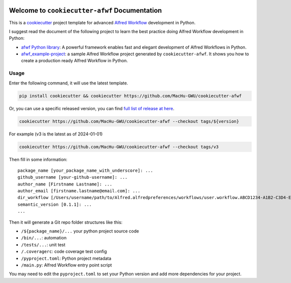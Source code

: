 .. image:: https://img.shields.io/badge/Release_History!--None.svg?style=social
    :target: https://github.com/MacHu-GWU/cookiecutter-afwf/blob/main/release-history.rst

.. image:: https://img.shields.io/badge/STAR_Me_on_GitHub!--None.svg?style=social
    :target: https://github.com/MacHu-GWU/cookiecutter-afwf

Welcome to ``cookiecutter-afwf`` Documentation
==============================================================================
This is a `cookiecutter <https://github.com/cookiecutter/cookiecutter>`_ project template for advanced `Alfred Workflow <https://www.alfredapp.com/workflows/>`_ development in Python.

I suggest read the document of the following project to learn the best practice doing Alfred Workflow development in Python:

- `afwf Python library <https://github.com/MacHu-GWU/afwf-project>`_: A powerful framework enables fast and elegant development of Alfred Workflows in Python.
- `afwf_example-project <https://github.com/MacHu-GWU/afwf_example-project>`_: a sample Alfred Workflow project generated by ``cookiecutter-afwf``. It shows you how to create a production ready Alfred Workflow in Python.


Usage
------------------------------------------------------------------------------
Enter the following command, it will use the latest template.

.. code-block:: bash

    pip install cookiecutter && cookiecutter https://github.com/MacHu-GWU/cookiecutter-afwf

Or, you can use a specific released version, you can find `full list of release at here <https://github.com/MacHu-GWU/cookiecutter-afwf/releases>`_.

.. code-block:: bash

    cookiecutter https://github.com/MacHu-GWU/cookiecutter-afwf --checkout tags/${version}

For example (v3 is the latest as of 2024-01-01)

.. code-block:: bash

    cookiecutter https://github.com/MacHu-GWU/cookiecutter-afwf --checkout tags/v3

Then fill in some information::

    package_name [your_package_name_with_underscore]: ...
    github_username [your-github-username]: ...
    author_name [Firstname Lastname]: ...
    author_email [firstname.lastname@email.com]: ...
    dir_workflow [/Users/username/path/to/Alfred.alfredpreferences/workflows/user.workflow.ABCD1234-A1B2-C3D4-E5F6-A1B2C3D4E5F6]: ...
    semantic_version [0.1.1]: ...
    ...

Then it will generate a Git repo folder structures like this:

- ``/${package_name}/...`` your python project source code
- ``/bin/...``: automation
- ``/tests/...``: unit test
- ``/.coveragerc``: code coverage test config
- ``/pyproject.toml``: Python project metadata
- ``/main.py``: Alfred Workflow entry point script

You may need to edit the ``pyproject.toml`` to set your Python version and add more dependencies for your project.
